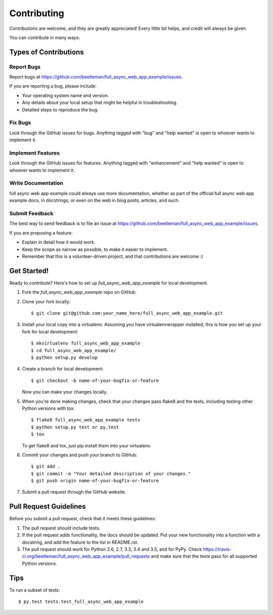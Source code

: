 .. highlight:: shell

============
Contributing
============

Contributions are welcome, and they are greatly appreciated! Every
little bit helps, and credit will always be given.

You can contribute in many ways:

Types of Contributions
----------------------

Report Bugs
~~~~~~~~~~~

Report bugs at https://github.com/beetleman/full_async_web_app_example/issues.

If you are reporting a bug, please include:

* Your operating system name and version.
* Any details about your local setup that might be helpful in troubleshooting.
* Detailed steps to reproduce the bug.

Fix Bugs
~~~~~~~~

Look through the GitHub issues for bugs. Anything tagged with "bug"
and "help wanted" is open to whoever wants to implement it.

Implement Features
~~~~~~~~~~~~~~~~~~

Look through the GitHub issues for features. Anything tagged with "enhancement"
and "help wanted" is open to whoever wants to implement it.

Write Documentation
~~~~~~~~~~~~~~~~~~~

full async web app example could always use more documentation, whether as part of the
official full async web app example docs, in docstrings, or even on the web in blog posts,
articles, and such.

Submit Feedback
~~~~~~~~~~~~~~~

The best way to send feedback is to file an issue at https://github.com/beetleman/full_async_web_app_example/issues.

If you are proposing a feature:

* Explain in detail how it would work.
* Keep the scope as narrow as possible, to make it easier to implement.
* Remember that this is a volunteer-driven project, and that contributions
  are welcome :)

Get Started!
------------

Ready to contribute? Here's how to set up `full_async_web_app_example` for local development.

1. Fork the `full_async_web_app_example` repo on GitHub.
2. Clone your fork locally::

    $ git clone git@github.com:your_name_here/full_async_web_app_example.git

3. Install your local copy into a virtualenv. Assuming you have virtualenvwrapper installed, this is how you set up your fork for local development::

    $ mkvirtualenv full_async_web_app_example
    $ cd full_async_web_app_example/
    $ python setup.py develop

4. Create a branch for local development::

    $ git checkout -b name-of-your-bugfix-or-feature

   Now you can make your changes locally.

5. When you're done making changes, check that your changes pass flake8 and the tests, including testing other Python versions with tox::

    $ flake8 full_async_web_app_example tests
    $ python setup.py test or py.test
    $ tox

   To get flake8 and tox, just pip install them into your virtualenv.

6. Commit your changes and push your branch to GitHub::

    $ git add .
    $ git commit -m "Your detailed description of your changes."
    $ git push origin name-of-your-bugfix-or-feature

7. Submit a pull request through the GitHub website.

Pull Request Guidelines
-----------------------

Before you submit a pull request, check that it meets these guidelines:

1. The pull request should include tests.
2. If the pull request adds functionality, the docs should be updated. Put
   your new functionality into a function with a docstring, and add the
   feature to the list in README.rst.
3. The pull request should work for Python 2.6, 2.7, 3.3, 3.4 and 3.5, and for PyPy. Check
   https://travis-ci.org/beetleman/full_async_web_app_example/pull_requests
   and make sure that the tests pass for all supported Python versions.

Tips
----

To run a subset of tests::

$ py.test tests.test_full_async_web_app_example

